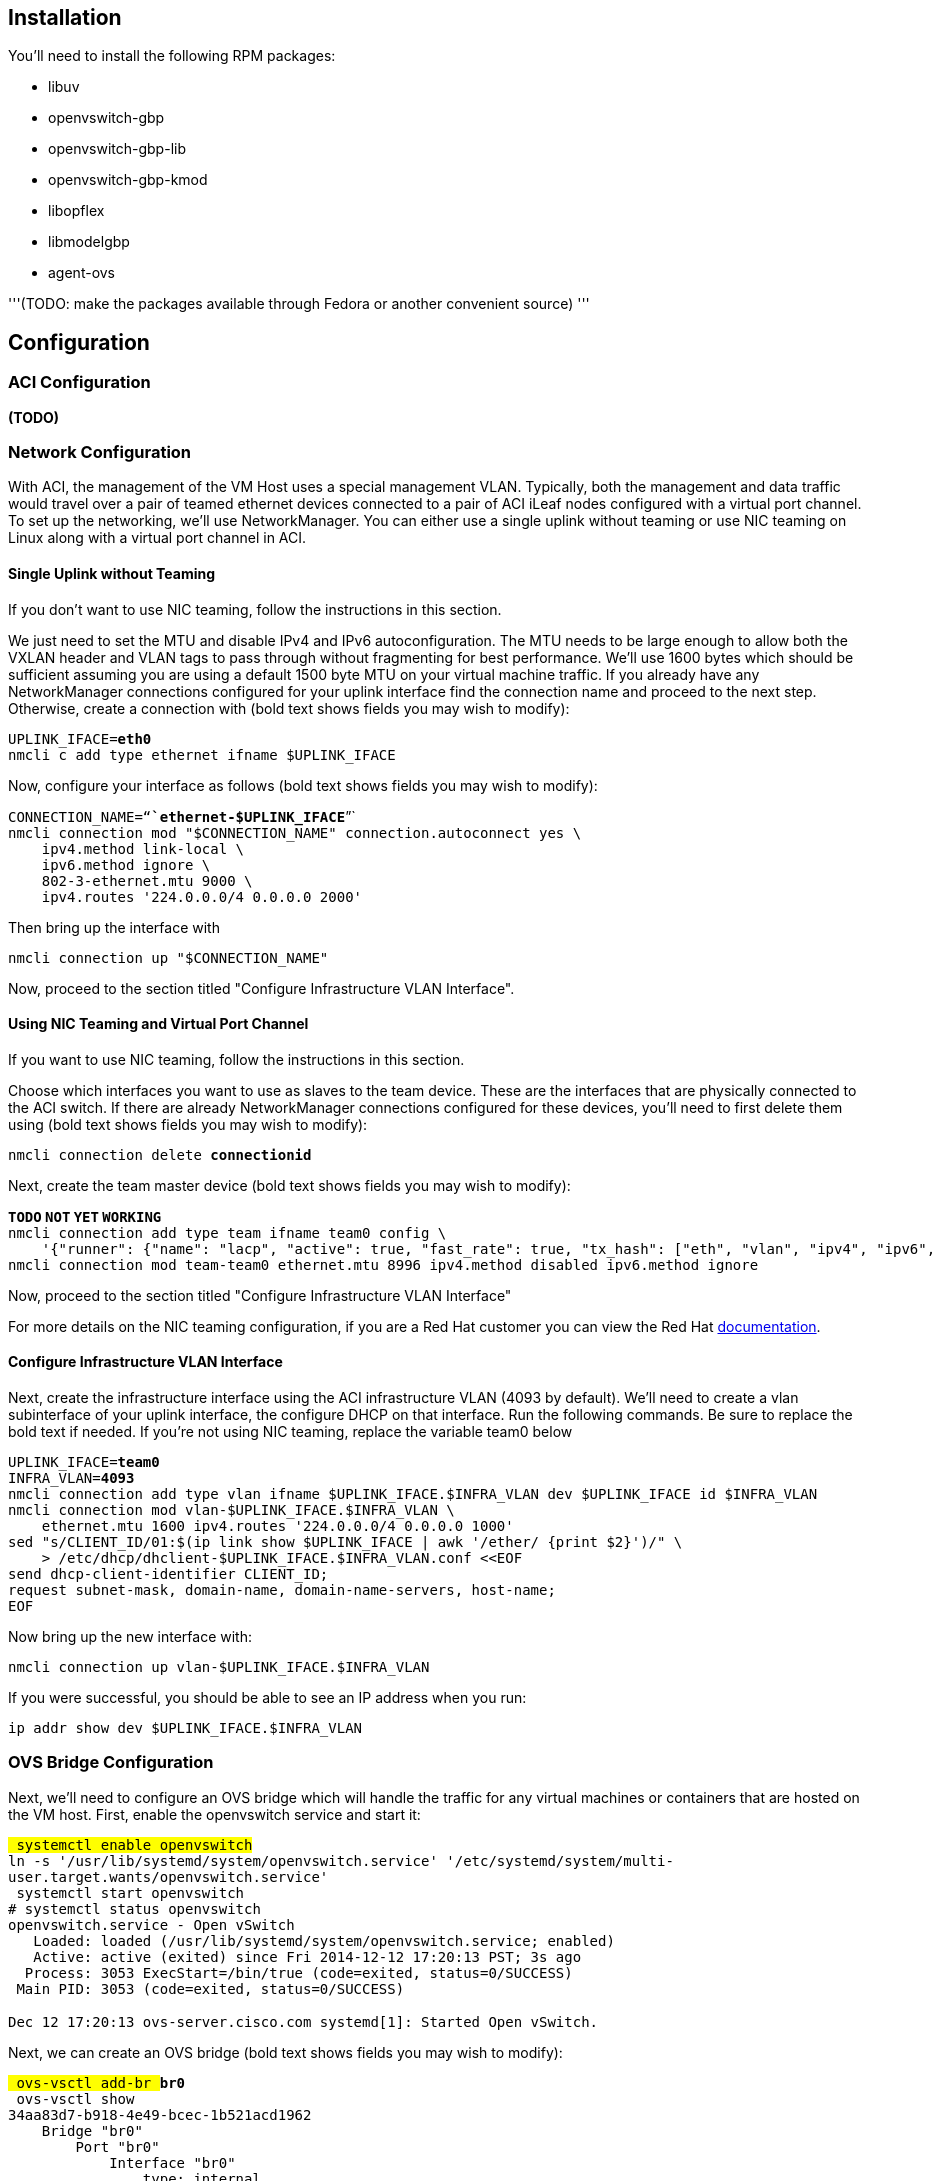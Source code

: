 [[installation]]
== Installation

You'll need to install the following RPM packages:

* libuv
* openvswitch-gbp
* openvswitch-gbp-lib
* openvswitch-gbp-kmod
* libopflex
* libmodelgbp
* agent-ovs

'''(TODO: make the packages available through Fedora or another
convenient source) '''

[[configuration]]
== Configuration

[[aci-configuration]]
=== ACI Configuration

*(TODO)*

[[network-configuration]]
=== Network Configuration

With ACI, the management of the VM Host uses a special management VLAN.
Typically, both the management and data traffic would travel over a pair
of teamed ethernet devices connected to a pair of ACI iLeaf nodes
configured with a virtual port channel. To set up the networking, we'll
use NetworkManager. You can either use a single uplink without teaming
or use NIC teaming on Linux along with a virtual port channel in ACI.

[[single-uplink-without-teaming]]
==== Single Uplink without Teaming

If you don't want to use NIC teaming, follow the instructions in this
section.

We just need to set the MTU and disable IPv4 and IPv6 autoconfiguration.
The MTU needs to be large enough to allow both the VXLAN header and VLAN
tags to pass through without fragmenting for best performance. We'll use
1600 bytes which should be sufficient assuming you are using a default
1500 byte MTU on your virtual machine traffic. If you already have any
NetworkManager connections configured for your uplink interface find the
connection name and proceed to the next step. Otherwise, create a
connection with (bold text shows fields you may wish to modify):

`UPLINK_IFACE=`*`eth0`* +
`nmcli c add type ethernet ifname $UPLINK_IFACE`

Now, configure your interface as follows (bold text shows fields you may
wish to modify):

`CONNECTION_NAME="`*`ethernet-$UPLINK_IFACE`*`"` +
`nmcli connection mod "$CONNECTION_NAME" connection.autoconnect yes \` +
`    ipv4.method link-local \` +
`    ipv6.method ignore \` +
`    802-3-ethernet.mtu 9000 \` +
`    ipv4.routes '224.0.0.0/4 0.0.0.0 2000'`

Then bring up the interface with

`nmcli connection up "$CONNECTION_NAME"`

Now, proceed to the section titled "Configure Infrastructure VLAN
Interface".

[[using-nic-teaming-and-virtual-port-channel]]
==== Using NIC Teaming and Virtual Port Channel

If you want to use NIC teaming, follow the instructions in this section.

Choose which interfaces you want to use as slaves to the team device.
These are the interfaces that are physically connected to the ACI
switch. If there are already NetworkManager connections configured for
these devices, you'll need to first delete them using (bold text shows
fields you may wish to modify):

`nmcli connection delete `*`connectionid`*

Next, create the team master device (bold text shows fields you may wish
to modify):

*`TODO` `NOT` `YET` `WORKING`* +
`nmcli connection add type team ifname team0 config \` +
`    '{"runner": {"name": "lacp", "active": true, "fast_rate": true, "tx_hash": ["eth", "vlan", "ipv4", "ipv6", "udp", "tcp"]}}'` +
`nmcli connection mod team-team0 ethernet.mtu 8996 ipv4.method disabled ipv6.method ignore`

Now, proceed to the section titled "Configure Infrastructure VLAN
Interface"

For more details on the NIC teaming configuration, if you are a Red Hat
customer you can view the Red Hat
https://access.redhat.com/documentation/en-US/Red_Hat_Enterprise_Linux/7/html-single/Networking_Guide/#ch-Configure_Network_Teaming[documentation].

[[configure-infrastructure-vlan-interface]]
==== Configure Infrastructure VLAN Interface

Next, create the infrastructure interface using the ACI infrastructure
VLAN (4093 by default). We'll need to create a vlan subinterface of your
uplink interface, the configure DHCP on that interface. Run the
following commands. Be sure to replace the bold text if needed. If
you're not using NIC teaming, replace the variable team0 below

`UPLINK_IFACE=`*`team0`* +
`INFRA_VLAN=`*`4093`* +
`nmcli connection add type vlan ifname $UPLINK_IFACE.$INFRA_VLAN dev $UPLINK_IFACE id $INFRA_VLAN` +
`nmcli connection mod vlan-$UPLINK_IFACE.$INFRA_VLAN \` +
`    ethernet.mtu 1600 ipv4.routes '224.0.0.0/4 0.0.0.0 1000'` +
`sed "s/CLIENT_ID/01:$(ip link show $UPLINK_IFACE | awk '/ether/ {print $2}')/" \` +
`    > /etc/dhcp/dhclient-$UPLINK_IFACE.$INFRA_VLAN.conf <<EOF` +
`send dhcp-client-identifier CLIENT_ID;` +
`request subnet-mask, domain-name, domain-name-servers, host-name;` +
`EOF`

Now bring up the new interface with:

`nmcli connection up vlan-$UPLINK_IFACE.$INFRA_VLAN`

If you were successful, you should be able to see an IP address when you
run:

`ip addr show dev $UPLINK_IFACE.$INFRA_VLAN`

[[ovs-bridge-configuration]]
=== OVS Bridge Configuration

Next, we'll need to configure an OVS bridge which will handle the
traffic for any virtual machines or containers that are hosted on the VM
host. First, enable the openvswitch service and start it:

`# systemctl enable openvswitch` +
`ln -s '/usr/lib/systemd/system/openvswitch.service' '/etc/systemd/system/multi-user.target.wants/openvswitch.service'` +
`# systemctl start openvswitch` +
`# systemctl status openvswitch` +
`openvswitch.service - Open vSwitch` +
`   Loaded: loaded (/usr/lib/systemd/system/openvswitch.service; enabled)` +
`   Active: active (exited) since Fri 2014-12-12 17:20:13 PST; 3s ago` +
`  Process: 3053 ExecStart=/bin/true (code=exited, status=0/SUCCESS)` +
` Main PID: 3053 (code=exited, status=0/SUCCESS)` +
 +
`Dec 12 17:20:13 ovs-server.cisco.com systemd[1]: Started Open vSwitch.`

Next, we can create an OVS bridge (bold text shows fields you may wish
to modify):

`# ovs-vsctl add-br `*`br0`* +
`# ovs-vsctl show` +
`34aa83d7-b918-4e49-bcec-1b521acd1962` +
`    Bridge "br0"` +
`        Port "br0"` +
`            Interface "br0"` +
`                type: internal` +
`    ovs_version: "2.3.90"`

Next, we configure a tunnel interface on our new bridge as follows:

`# ovs-vsctl add-port `*`br0` `br0_vxlan0`*` -- \` +
`    set Interface `*`br0_vxlan0`*` type=vxlan \` +
`    options:remote_ip=flow options:key=flow options:dst_port=8472` +
`# ovs-vsctl show` +
`34aa83d7-b918-4e49-bcec-1b521acd1962` +
`    Bridge "br0"` +
`        Port "br0_vxlan0"` +
`            Interface "br0_vxlan0"` +
`                type: vxlan` +
`                options: {dst_port="8472", key=flow, remote_ip=flow}` +
`        Port "br0"` +
`            Interface "br0"` +
`                type: internal` +
`    ovs_version: "2.3.90"`

Open vSwitch is now configured and ready.

[[agent-configuration]]
=== Agent Configuration

Before enabling the agent, we'll need to edit its configuration file,
which is located at "/etc/opflex-agent-ovs/opflex-agent-ovs.conf".

First, we'll configure the Opflex protocol parameters. You'll need the
OpFlex domain from the ACI configuration, which is the name of the VMM
domain you mapped to the interface for this hypervisor. Set the "domain"
field to this UUID. Next, set the "name" field to a hostname or other
unique identifier for the VM host. Finally, set the "peers" list to
contain the fixed static anycast peer address of 10.0.0.30 and port
8009. Here is an example of a completed section (bold text shows areas
you'll need to modify):

`"opflex": {` +
`    // The globally unique policy domain for this agent.` +
`    "domain": "`*`domain-name`*`",` +
 +
`    // The unique name in the policy domain for this agent.` +
`    "name": "`*`vmhost1`*`",` +
 +
`    // a list of peers to connect to, by hostname and port.  One` +
`    // peer, or an anycast pseudo-peer, is sufficient to bootstrap ` +
`    // the connection without needing an exhaustive list of all` +
`    // peers.` +
`    "peers": [` +
`        {"hostname": "10.0.0.30", "port": 8009}` +
`    ],` +
 +
`    "ssl": {` +
`        // SSL mode.  Possible values:` +
`        // disabled: communicate without encryption` +
`        // encrypted: encrypt but do not verify peers` +
`        // secure: encrypt and verify peer certificates` +
`        "mode": "encrypted",` +
 +
`        // The path to a directory containing trusted certificate` +
`        // authority public certificates, or a file containing a` +
`        // specific CA certificate.` +
`        "ca-store": "/etc/ssl/certs/"` +
`    }` +
`},`

Next, configure the appropriate policy renderer for the ACI fabric.
You'll want to use a stitched-mode renderer. You'll need to configure
the bridge name and the uplink interface name. The remote anycast IP
address will need to be obtained from the ACI configuration console, but
unless the configuration is unusual, it will be 10.0.0.32.

`// Renderers enforce policy obtained via OpFlex.` +
`"renderers": {` +
`    // Stitched-mode renderer for interoperating with a` +
`    // hardware fabric such as ACI` +
`    "stitched-mode": {` +
`        "ovs-bridge-name": "`*`br0`*`",` +
`    ` +
`        // Set encapsulation type.  Must set either vxlan or vlan.` +
`        "encap": {` +
`            // Encapsulate traffic with VXLAN.` +
`            "vxlan" : {` +
`                // The name of the tunnel interface in OVS` +
`                "encap-iface": "`*`br0_vxlan0`*`",` +
`    ` +
`                // The name of the interface whose IP should be used` +
`                // as the source IP in encapsulated traffic.` +
`                "uplink-iface": "`*`team0.4093`*`",` +
`    ` +
`                // The vlan tag, if any, used on the uplink interface.` +
`                // Set to zero or omit if the uplink is untagged.` +
`                "uplink-vlan": `*`4093`*`,` +
 +
`                // The IP address used for the destination IP in` +
`                // the encapsulated traffic.  This should be an` +
`                // anycast IP address understood by the upstream` +
`                // stitched-mode fabric.` +
`                "remote-ip": "`*`10.0.0.32`*`"` +
`            }` +
`        },` +
`        // Configure forwarding policy` +
`        "forwarding": {` +
`            // Configure the virtual distributed router` +
`            "virtual-router": {` +
`                // Enable virtual distributed router.  Set to true` +
`                // to enable or false to disable.  Default true.` +
`                "enabled": true,` +
`   ` +
`                // Override MAC address for virtual router.` +
`                // Default is "00:22:bd:f8:19:ff"` +
`                "mac": "00:22:bd:f8:19:ff",` +
`   ` +
`                // Configure IPv6-related settings for the virtual` +
`                // router` +
`                "ipv6" : {` +
`                    // Send router advertisement messages in` +
`                    // response to router solicitation requests as` +
`                    // well as unsolicited advertisements.  This` +
`                    // is not required in stitched mode since the` +
`                    // hardware router will send them.` +
`                    "router-advertisement": false` +
`                }` +
`            },` +
`   ` +
`            // Configure virtual distributed DHCP server` +
`            "virtual-dhcp": {` +
`                // Enable virtual distributed DHCP server.  Set to` +
`                // true to enable or false to disable.  Default` +
`                // true.` +
`                "enabled": true,` +
`   ` +
`                // Override MAC address for virtual dhcp server.` +
`                // Default is "00:22:bd:f8:19:ff"` +
`                "mac": "00:22:bd:f8:19:ff"` +
`            }` +
`        },` +
 +
`        // Location to store cached IDs for managing flow state` +
`        "flowid-cache-dir": "DEFAULT_FLOWID_CACHE_DIR"` +
`    }` +
`}`

Finally, enable the agent service:

`# systemctl enable agent-ovs` +
`ln -s '/usr/lib/systemd/system/agent-ovs.service' '/etc/systemd/system/multi-user.target.wants/agent-ovs.service'` +
`# systemctl start agent-ovs` +
`# systemctl status agent-ovs` +
`agent-ovs.service - Opflex OVS Agent` +
`   Loaded: loaded (/usr/lib/systemd/system/agent-ovs.service; enabled)` +
`   Active: active (running) since Mon 2014-12-15 10:03:42 PST; 5min ago` +
` Main PID: 6062 (agent_ovs)` +
`   CGroup: /system.slice/agent-ovs.service` +
`           └─6062 /usr/bin/agent_ovs`

The agent is now running and ready to enforce policy from the ACI
fabric. You can add endpoints to the local VM hosts using the OpFlex
Group-based policy plugin from OpenStack, or manually.

[[registering-endpoints]]
=== Registering Endpoints

[[manual-registration]]
==== Manual Registration

To manually add an endpoint, attach a VM, container, or process to an
OVS interface. The agent process watches the endpoints directory for
endpoint metadata files. These are just JSON files that end in the .ep
file extension.

For example, create a file called
"/var/lib/opflex-agent-ovs/endpoints/*83f18f0b-80f7-46e2-b06c-4d9487b0c754*.ep"
containing the following data (bold text shows fields you may wish to
modify):

`{` +
`    "policy-space-name": "`*`test`*`",` +
`    "endpoint-group-name": "`*`group1`*`",` +
`    "interface-name": "`*`veth0`*`",` +
`    "ip": [` +
`        "`*`10.0.0.1`*`"` +
`    ],` +
`    "mac": "`*`00:00:00:00:00:01`*`",` +
`    "uuid": "`*`83f18f0b-80f7-46e2-b06c-4d9487b0c754`*`",` +
`    "promiscuous-mode": false` +
`}`
